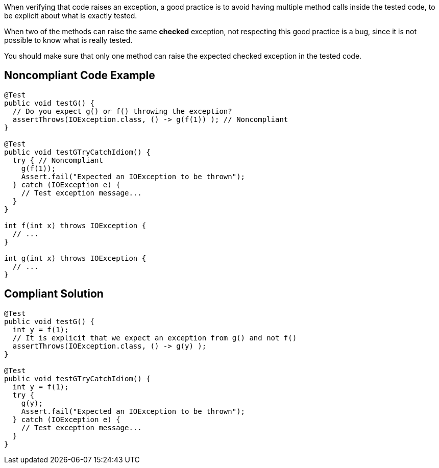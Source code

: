 When verifying that code raises an exception, a good practice is to avoid having multiple method calls inside the tested code, to be explicit about what is exactly tested.

When two of the methods can raise the same *checked* exception, not respecting this good practice is a bug, since it is not possible to know what is really tested.

You should make sure that only one method can raise the expected checked exception in the tested code.


== Noncompliant Code Example

----
@Test
public void testG() {
  // Do you expect g() or f() throwing the exception?
  assertThrows(IOException.class, () -> g(f(1)) ); // Noncompliant
}

@Test
public void testGTryCatchIdiom() {
  try { // Noncompliant
    g(f(1)); 
    Assert.fail("Expected an IOException to be thrown");
  } catch (IOException e) {
    // Test exception message...
  }
}

int f(int x) throws IOException {
  // ...
}

int g(int x) throws IOException {
  // ...
}
----


== Compliant Solution

----
@Test
public void testG() {
  int y = f(1);
  // It is explicit that we expect an exception from g() and not f()
  assertThrows(IOException.class, () -> g(y) );
}

@Test
public void testGTryCatchIdiom() {
  int y = f(1);
  try {
    g(y); 
    Assert.fail("Expected an IOException to be thrown");
  } catch (IOException e) {
    // Test exception message...
  }
}
----

